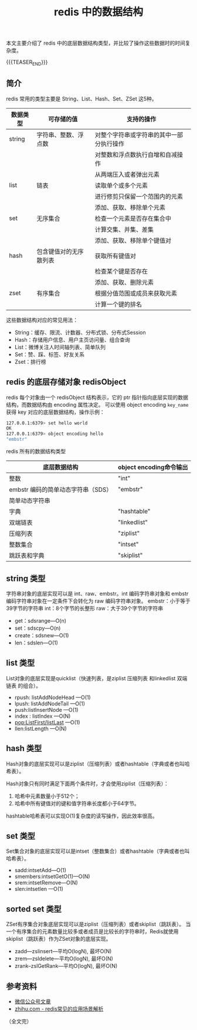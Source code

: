 #+BEGIN_COMMENT
.. title: redis中的数据结构
.. slug: redis-data-structure
.. date: 2019-04-29 9:37:50 UTC+08:00
.. tags: redis, data structure, nosql
.. category: redis
.. link: https://mp.weixin.qq.com/s/RqAiOXbIeh0kcaYY5COrHQ
.. description:
.. type: text
、.. status: draft
#+END_COMMENT
#+OPTIONS: num:t

#+TITLE: redis 中的数据结构

本文主要介绍了 redis 中的底层数据结构类型，并比较了操作这些数据时的时间复杂度。

{{{TEASER_END}}}

** 简介

redis 常用的类型主要是 String、List、Hash、Set、ZSet 这5种。
|----------+------------------------+------------------------------------------|
| 数据类型 | 可存储的值             | 支持的操作                               |
|----------+------------------------+------------------------------------------|
| string   | 字符串、整数、浮点数   | 对整个字符串或字符串的其中一部分执行操作 |
|          |                        | 对整数和浮点数执行自增和自减操作         |
|----------+------------------------+------------------------------------------|
|          |                        | 从两端压入或者弹出元素                   |
| list     | 链表                   | 读取单个或多个元素                       |
|          |                        | 进行修剪只保留一个范围内的元素           |
|----------+------------------------+------------------------------------------|
|          |                        | 添加、获取、移除单个元素                 |
| set      | 无序集合               | 检查一个元素是否存在集合中               |
|          |                        | 计算交集、并集、差集                     |
|----------+------------------------+------------------------------------------|
|          |                        | 添加、获取、移除单个键值对               |
| hash     | 包含键值对的无序散列表 | 获取所有键值对                           |
|          |                        | 检查某个键是否存在                       |
|----------+------------------------+------------------------------------------|
|          |                        | 添加、获取、删除元素                     |
| zset     | 有序集合               | 根据分值范围或成员来获取元素             |
|          |                        | 计算一个键的排名                         |
|----------+------------------------+------------------------------------------|

这些数据结构对应的常见用法：
- String：缓存、限流、计数器、分布式锁、分布式Session
- Hash：存储用户信息、用户主页访问量、组合查询
- List：微博关注人时间轴列表、简单队列
- Set：赞、踩、标签、好友关系
- Zset：排行榜


** redis 的底层存储对象 redisObject
redis 每个对象由一个 redisObject 结构表示，它的 ptr 指针指向底层实现的数据结构，而数据结构由 encoding 属性决定。
可以使用 object encoding =key_name= 获得 key 对应的底层数据结构，操作示例：
#+BEGIN_SRC sh
127.0.0.1:6379> set hello world
OK
127.0.0.1:6379> object encoding hello
"embstr"
#+END_SRC

redis 所有的数据结构类型
| 底层数据结构                       | object encoding命令输出 |
|------------------------------------+-------------------------|
| 整数                               | "int"                   |
| embstr 编码的简单动态字符串（SDS） | "embstr"                |
| 简单动态字符串                     |                         |
| 字典                               | "hashtable"             |
| 双端链表                           | "linkedlist"            |
| 压缩列表                           | "ziplist"               |
| 整数集合                           | "intset"                |
| 跳跃表和字典                       | "skiplist"               |


** string 类型
字符串对象的底层实现可以是 int、raw、embstr。int 编码字符串对象和 embstr 编码字符串对象在一定条件下会转化为 raw 编码字符串对象。
embstr：小于等于39字节的字符串
int：8个字节的长整形
raw：大于39个字节的字符串

- get：sdsrange---O(n)
- set：sdscpy—O(n)
- create：sdsnew---O(1)
- len：sdslen---O(1)


** list 类型
List对象的底层实现是quicklist（快速列表，是ziplist 压缩列表 和linkedlist 双端链表 的组合）。

- rpush: listAddNodeHead ---O(1)
- lpush: listAddNodeTail ---O(1)
- push:listInsertNode ---O(1)
- index : listIndex ---O(N)
- pop:ListFirst/listLast ---O(1)
- llen:listLength ---O(N)


** hash 类型
Hash对象的底层实现可以是ziplist（压缩列表）或者hashtable（字典或者也叫哈希表）。

Hash对象只有同时满足下面两个条件时，才会使用ziplist（压缩列表）：
1. 哈希中元素数量小于512个；
2. 哈希中所有键值对的键和值字符串长度都小于64字节。

hashtable哈希表可以实现O(1)复杂度的读写操作，因此效率很高。


** set 类型
Set集合对象的底层实现可以是intset（整数集合）或者hashtable（字典或者也叫哈希表）。

- sadd:intsetAdd---O(1)
- smembers:intsetGetO(1)---O(N)
- srem:intsetRemove---O(N)
- slen:intsetlen ---O(1)


** sorted set 类型
ZSet有序集合对象底层实现可以是ziplist（压缩列表）或者skiplist（跳跃表）。
当一个有序集合的元素数量比较多或者成员是比较长的字符串时，Redis就使用skiplist（跳跃表）作为ZSet对象的底层实现。

- zadd---zslinsert---平均O(logN), 最坏O(N)
- zrem---zsldelete---平均O(logN), 最坏O(N)
- zrank--zslGetRank---平均O(logN), 最坏O(N)


** 参考资料
- [[https://mp.weixin.qq.com/s/RqAiOXbIeh0kcaYY5COrHQ][微信公众号文章]]
- [[https://zhuanlan.zhihu.com/p/29665317][zhihu.com - redis常见的应用场景解析]]


（全文完）
